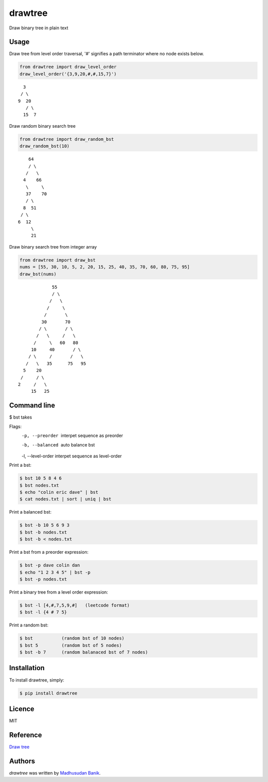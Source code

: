 drawtree
========

.. image:: https://img.shields.io/pypi/v/drawtree.svg?style=flat-square&label=latest%20version
    :target: https://pypi.python.org/pypi/drawtree
    :alt: Latest PyPI version


Draw binary tree in plain text

Usage
-----
Draw tree from level order traversal, '#' signifies a path terminator where no node exists below.

.. code-block:: python

    from drawtree import draw_level_order
    draw_level_order('{3,9,20,#,#,15,7}')

::

      3
     / \
    9  20
       / \
      15  7

Draw random binary search tree

.. code-block:: python

    from drawtree import draw_random_bst
    draw_random_bst(10)

::

        64
        / \
       /   \
      4    66
       \     \
       37    70
       / \
      8  51
     / \
    6  12
         \
         21

Draw binary search tree from integer array

.. code-block:: python

    from drawtree import draw_bst
    nums = [55, 30, 10, 5, 2, 20, 15, 25, 40, 35, 70, 60, 80, 75, 95]
    draw_bst(nums)

::

                 55
                 / \
                /   \
               /     \
              /       \
             30       70
            / \       / \
           /   \     /   \
          /     \   60   80
         10     40       / \
        / \     /       /   \
       /   \   35      75   95
      5    20
     /     / \
    2     /   \
         15   25


Command line
------------

$ bst takes 


Flags:
 -p, --preorder    interpet sequence as preorder    
 -b, --balanced    auto balance bst
 -l, --level-order interpet sequence as level-order

Print a bst:

.. code-block:: bash

    $ bst 10 5 8 4 6 
    $ bst nodes.txt
    $ echo "colin eric dave" | bst
    $ cat nodes.txt | sort | uniq | bst

Print a balanced bst:

.. code-block:: bash

    $ bst -b 10 5 6 9 3
    $ bst -b nodes.txt
    $ bst -b < nodes.txt

Print a bst from a preorder expression:

.. code-block:: bash

    $ bst -p dave colin dan
    $ echo "1 2 3 4 5" | bst -p
    $ bst -p nodes.txt  

Print a binary tree from a level order expression:

.. code-block:: bash

    $ bst -l [4,#,7,5,9,#]   (leetcode format)
    $ bst -l {4 # 7 5} 

Print a random bst:

.. code-block:: bash

    $ bst           (random bst of 10 nodes)
    $ bst 5         (random bst of 5 nodes)
    $ bst -b 7      (random balanaced bst of 7 nodes)


Installation
------------
To install drawtree, simply:

.. code-block:: bash

    $ pip install drawtree


Licence
-------
MIT

Reference
---------
`Draw tree <http://web.archive.org/web/20071224095835/http://www.openasthra.com/wp-content/uploads/2007/12/binary_trees1.c>`_

Authors
-------

`drawtree` was written by `Madhusudan Banik <msbanik@gmail.com>`_.
